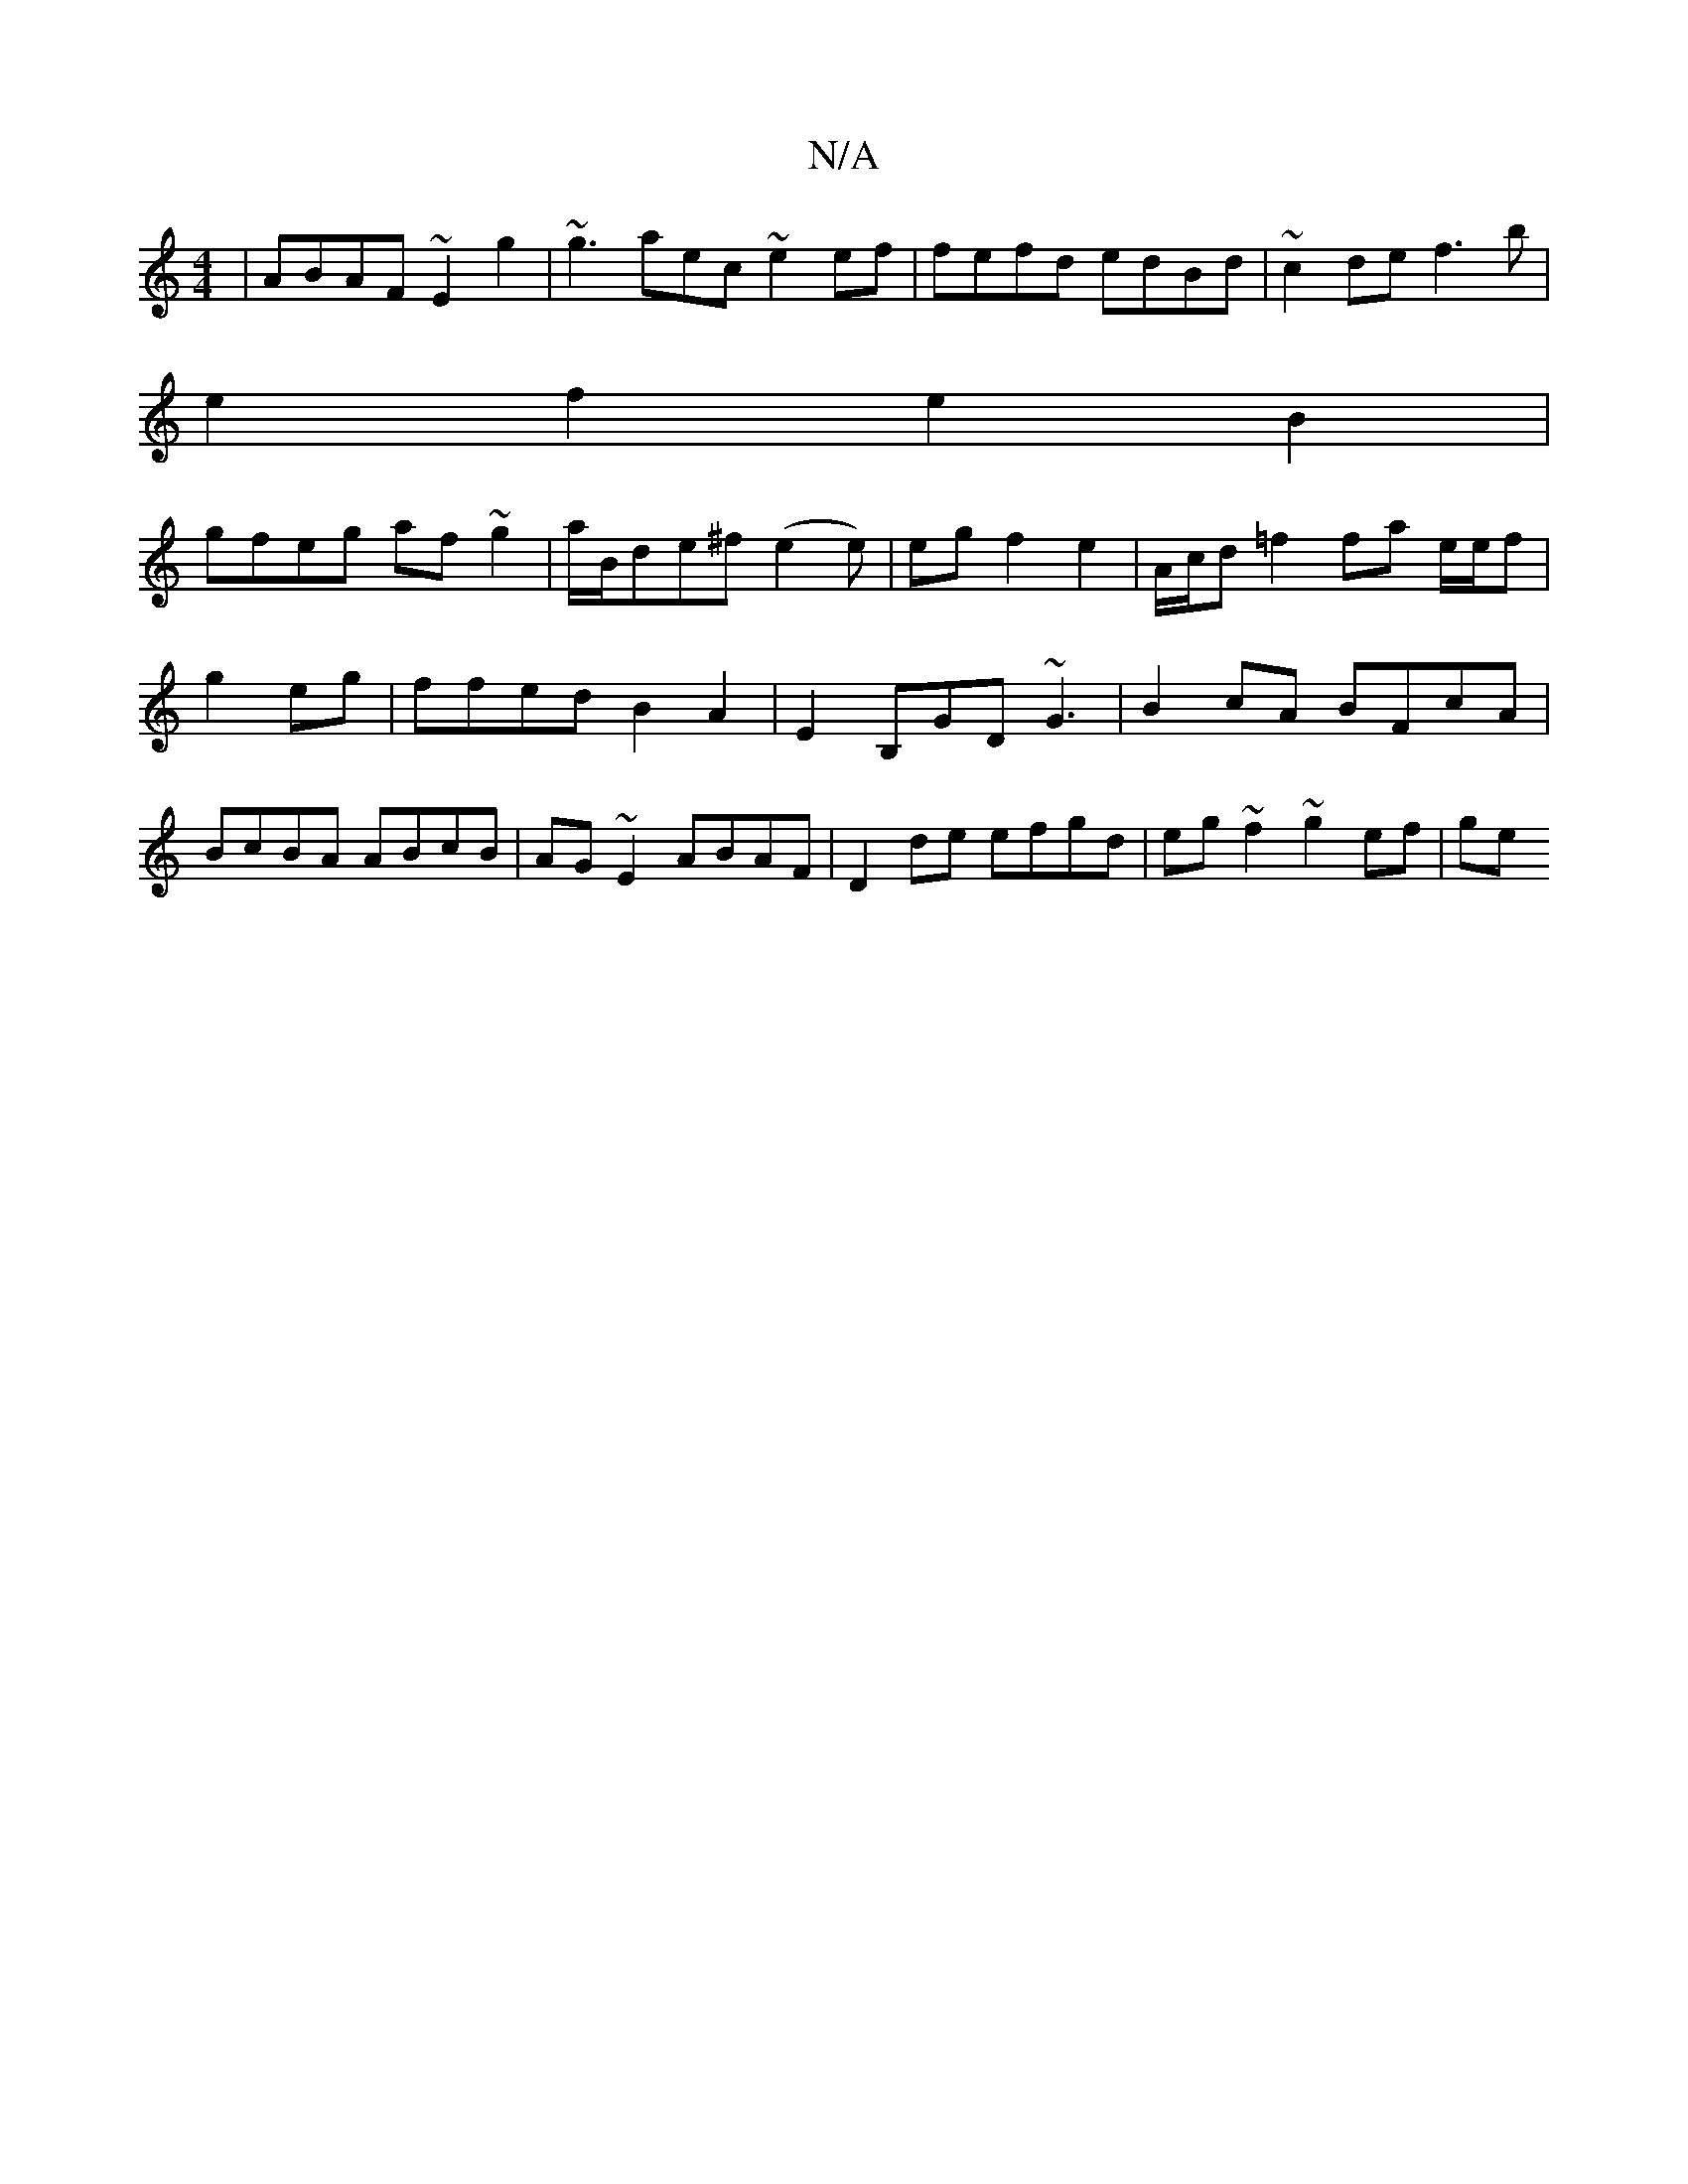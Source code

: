 X:1
T:N/A
M:4/4
R:N/A
K:Cmajor
|ABAF ~E2 g2|~g3 aec ~e2ef|fefd edBd|~c2de f3 b|
e2 f2 e2 B2|
gfeg af~g2|a/B/de^f (e2e)| egf2e2|A/c/d =f2 fa e/e/f | g2 eg|ffed B2A2|E2B,GD ~G3|B2cA BFcA|BcBA ABcB|AG~E2 ABAF|D2 de efgd|eg~f2 ~g2ef|ge